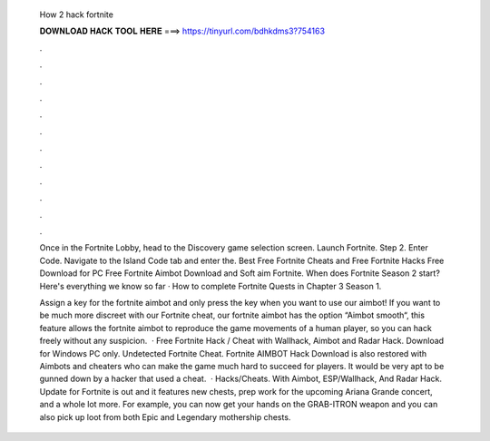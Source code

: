   How 2 hack fortnite
  
  
  
  𝐃𝐎𝐖𝐍𝐋𝐎𝐀𝐃 𝐇𝐀𝐂𝐊 𝐓𝐎𝐎𝐋 𝐇𝐄𝐑𝐄 ===> https://tinyurl.com/bdhkdms3?754163
  
  
  
  .
  
  
  
  .
  
  
  
  .
  
  
  
  .
  
  
  
  .
  
  
  
  .
  
  
  
  .
  
  
  
  .
  
  
  
  .
  
  
  
  .
  
  
  
  .
  
  
  
  .
  
  Once in the Fortnite Lobby, head to the Discovery game selection screen. Launch Fortnite. Step 2. Enter Code. Navigate to the Island Code tab and enter the. Best Free Fortnite Cheats and Free Fortnite Hacks Free Download for PC Free Fortnite Aimbot Download and Soft aim Fortnite. When does Fortnite Season 2 start? Here's everything we know so far · How to complete Fortnite Quests in Chapter 3 Season 1.
  
  Assign a key for the fortnite aimbot and only press the key when you want to use our aimbot! If you want to be much more discreet with our Fortnite cheat, our fortnite aimbot has the option “Aimbot smooth“, this feature allows the fortnite aimbot to reproduce the game movements of a human player, so you can hack freely without any suspicion.  · Free Fortnite Hack / Cheat with Wallhack, Aimbot and Radar Hack. Download for Windows PC only. Undetected Fortnite Cheat. Fortnite AIMBOT Hack Download is also restored with Aimbots and cheaters who can make the game much hard to succeed for players. It would be very apt to be gunned down by a hacker that used a cheat.  · Hacks/Cheats. With Aimbot, ESP/Wallhack, And Radar Hack. Update for Fortnite is out and it features new chests, prep work for the upcoming Ariana Grande concert, and a whole lot more. For example, you can now get your hands on the GRAB-ITRON weapon and you can also pick up loot from both Epic and Legendary mothership chests.
